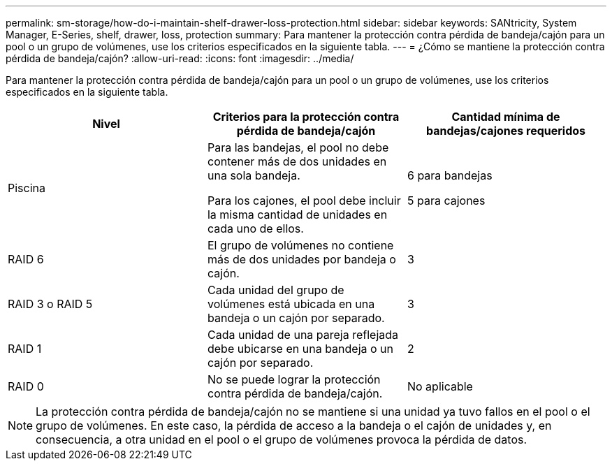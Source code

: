 ---
permalink: sm-storage/how-do-i-maintain-shelf-drawer-loss-protection.html 
sidebar: sidebar 
keywords: SANtricity, System Manager, E-Series, shelf, drawer, loss, protection 
summary: Para mantener la protección contra pérdida de bandeja/cajón para un pool o un grupo de volúmenes, use los criterios especificados en la siguiente tabla. 
---
= ¿Cómo se mantiene la protección contra pérdida de bandeja/cajón?
:allow-uri-read: 
:icons: font
:imagesdir: ../media/


[role="lead"]
Para mantener la protección contra pérdida de bandeja/cajón para un pool o un grupo de volúmenes, use los criterios especificados en la siguiente tabla.

[cols="1a,1a,1a"]
|===
| Nivel | Criterios para la protección contra pérdida de bandeja/cajón | Cantidad mínima de bandejas/cajones requeridos 


 a| 
Piscina
 a| 
Para las bandejas, el pool no debe contener más de dos unidades en una sola bandeja.

Para los cajones, el pool debe incluir la misma cantidad de unidades en cada uno de ellos.
 a| 
6 para bandejas

5 para cajones



 a| 
RAID 6
 a| 
El grupo de volúmenes no contiene más de dos unidades por bandeja o cajón.
 a| 
3



 a| 
RAID 3 o RAID 5
 a| 
Cada unidad del grupo de volúmenes está ubicada en una bandeja o un cajón por separado.
 a| 
3



 a| 
RAID 1
 a| 
Cada unidad de una pareja reflejada debe ubicarse en una bandeja o un cajón por separado.
 a| 
2



 a| 
RAID 0
 a| 
No se puede lograr la protección contra pérdida de bandeja/cajón.
 a| 
No aplicable

|===
[NOTE]
====
La protección contra pérdida de bandeja/cajón no se mantiene si una unidad ya tuvo fallos en el pool o el grupo de volúmenes. En este caso, la pérdida de acceso a la bandeja o el cajón de unidades y, en consecuencia, a otra unidad en el pool o el grupo de volúmenes provoca la pérdida de datos.

====